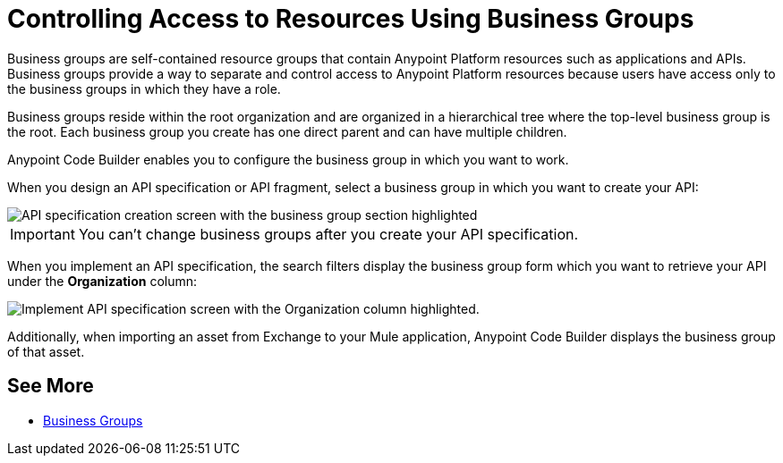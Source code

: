 = Controlling Access to Resources Using Business Groups

Business groups are self-contained resource groups that contain Anypoint Platform resources such as applications and APIs. Business groups provide a way to separate and control access to Anypoint Platform resources because users have access only to the business groups in which they have a role.

Business groups reside within the root organization and are organized in a hierarchical tree where the top-level business group is the root. Each business group you create has one direct parent and can have multiple children.

Anypoint Code Builder enables you to configure the business group in which you want to work.

When you design an API specification or API fragment, select a business group in which you want to create your API:

image::api-spec-fragment-business-group.png[API specification creation screen with the business group section highlighted]

[IMPORTANT]
--
You can’t change business groups after you create your API specification.
--

When you implement an API specification, the search filters display the business group form which you want to retrieve your API under the *Organization* column:

image::implement-api-business-group.png[Implement API specification screen with the Organization column highlighted.]

Additionally, when importing an asset from Exchange to your Mule application, Anypoint Code Builder displays the business group of that asset.

== See More

* xref:access-management::business-groups.adoc[Business Groups]
